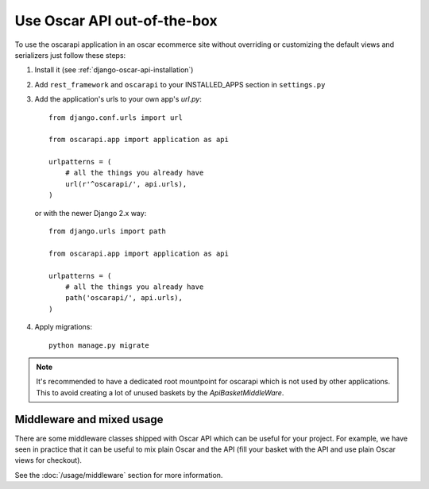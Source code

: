 ============================
Use Oscar API out-of-the-box
============================

To use the oscarapi application in an oscar ecommerce site without overriding or customizing the default views and serializers just follow these steps:

1. Install it (see :ref:`django-oscar-api-installation`)
2. Add ``rest_framework`` and ``oscarapi`` to your INSTALLED_APPS section in ``settings.py``
3. Add the application's urls to your own app's `url.py`::

    from django.conf.urls import url

    from oscarapi.app import application as api

    urlpatterns = (
        # all the things you already have
        url(r'^oscarapi/', api.urls),
    )

   or with the newer Django 2.x way::

    from django.urls import path

    from oscarapi.app import application as api

    urlpatterns = (
        # all the things you already have
        path('oscarapi/', api.urls),
    )

4. Apply migrations::

    python manage.py migrate

.. note::
    It's recommended to have a dedicated root mountpoint for oscarapi which is not used by other applications. This to avoid creating a lot of unused baskets by the `ApiBasketMiddleWare`.

.. _mixed-usage-label:

Middleware and mixed usage
--------------------------

There are some middleware classes shipped with Oscar API which can be useful for your project. For example, we have seen in practice that it can be useful to mix plain Oscar and the API (fill your basket with the API and use plain Oscar views for checkout).

See the :doc:`/usage/middleware` section for more information.


